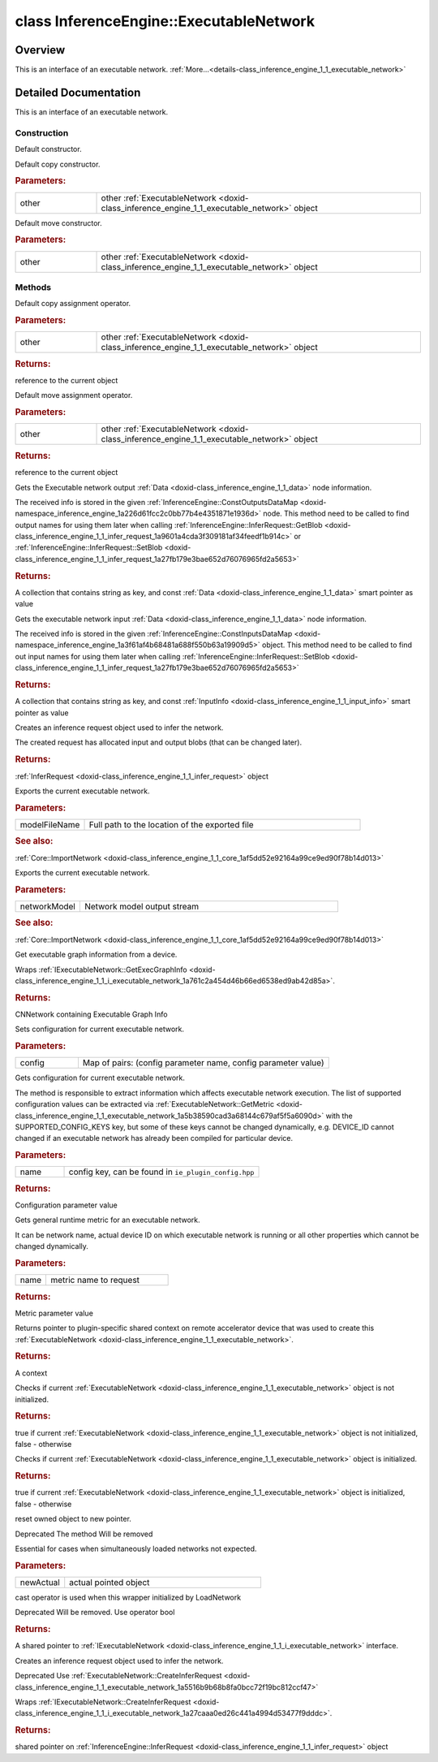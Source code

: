 .. index:: pair: class; InferenceEngine::ExecutableNetwork
.. _doxid-class_inference_engine_1_1_executable_network:

class InferenceEngine::ExecutableNetwork
========================================



Overview
~~~~~~~~

This is an interface of an executable network. :ref:`More...<details-class_inference_engine_1_1_executable_network>`


.. ref-code-block:: cpp
	:class: doxyrest-overview-code-block

	#include <ie_executable_network.hpp>
	
	class ExecutableNetwork
	{
	public:
		// construction
	
		:ref:`ExecutableNetwork<doxid-class_inference_engine_1_1_executable_network_1a9e074226bdcf46324f148a5aea44c82e>`();
		:ref:`ExecutableNetwork<doxid-class_inference_engine_1_1_executable_network_1a6cdac0283fd253a1d8b5443821999ddb>`(const ExecutableNetwork& other);
		:ref:`ExecutableNetwork<doxid-class_inference_engine_1_1_executable_network_1a9af30d9de119e514d19196dad920a8c9>`(ExecutableNetwork&& other);

		// methods
	
		ExecutableNetwork& :ref:`operator =<doxid-class_inference_engine_1_1_executable_network_1a096951ea87e7eec264c292c4ccff06c9>` (const ExecutableNetwork& other);
		ExecutableNetwork& :ref:`operator =<doxid-class_inference_engine_1_1_executable_network_1a3635142743ae4335a99c288d70b1414f>` (ExecutableNetwork&& other);
		:ref:`ConstOutputsDataMap<doxid-namespace_inference_engine_1a226d61fcc2c0bb77b4e4351871e1936d>` :ref:`GetOutputsInfo<doxid-class_inference_engine_1_1_executable_network_1a02acc33e0b3feb52123f0d36a023d980>`() const;
		:ref:`ConstInputsDataMap<doxid-namespace_inference_engine_1a3f61af4b68481a688f550b63a19909d5>` :ref:`GetInputsInfo<doxid-class_inference_engine_1_1_executable_network_1a89bd4c0b76013b8f2227e7c2930b57ba>`() const;
		:ref:`InferRequest<doxid-class_inference_engine_1_1_infer_request>` :ref:`CreateInferRequest<doxid-class_inference_engine_1_1_executable_network_1a5516b9b68b8fa0bcc72f19bc812ccf47>`();
		void :ref:`Export<doxid-class_inference_engine_1_1_executable_network_1aadc38371f9ebaabaf61a95ab646a50ae>`(const std::string& modelFileName);
		void :ref:`Export<doxid-class_inference_engine_1_1_executable_network_1af635c047bd8d67996940f14b3bd4dc95>`(std::ostream& networkModel);
		:ref:`CNNNetwork<doxid-class_inference_engine_1_1_c_n_n_network>` :ref:`GetExecGraphInfo<doxid-class_inference_engine_1_1_executable_network_1a00db8bf2706042fb616e0f6683c6a847>`();
		void :ref:`SetConfig<doxid-class_inference_engine_1_1_executable_network_1aa1ed6418b25be96a413c452ca8c1480a>`(const std::map<std::string, :ref:`Parameter<doxid-namespace_inference_engine_1aff2231f886c9f8fc9c226fd343026789>`>& config);
		:ref:`Parameter<doxid-namespace_inference_engine_1aff2231f886c9f8fc9c226fd343026789>` :ref:`GetConfig<doxid-class_inference_engine_1_1_executable_network_1af43953e9d84965914d1ce50f90480145>`(const std::string& name) const;
		:ref:`Parameter<doxid-namespace_inference_engine_1aff2231f886c9f8fc9c226fd343026789>` :ref:`GetMetric<doxid-class_inference_engine_1_1_executable_network_1a5b38590cad3a68144c679af5f5a6090d>`(const std::string& name) const;
		:ref:`RemoteContext::Ptr<doxid-class_inference_engine_1_1_remote_context_1adc79805c11b6939c51a794b90b8bfa93>` :ref:`GetContext<doxid-class_inference_engine_1_1_executable_network_1a42baa930646e435f5027425c23052d7d>`() const;
		bool :ref:`operator !<doxid-class_inference_engine_1_1_executable_network_1a77feb1084af838d71ce78ac001805fb2>` () const;
		:ref:`operator bool<doxid-class_inference_engine_1_1_executable_network_1a6494e4cb970c7f08701e6eb7530be21f>` () const;
		void :ref:`reset<doxid-class_inference_engine_1_1_executable_network_1a047641f157ef8745ba3a7d0017386af3>`(std::shared_ptr<:ref:`IExecutableNetwork<doxid-class_inference_engine_1_1_i_executable_network>`> newActual);
		:ref:`operator std::shared_ptr< IExecutableNetwork ><doxid-class_inference_engine_1_1_executable_network_1ab9899dca8b19f723bff911a581a3cce0>` ();
		:ref:`InferRequest::Ptr<doxid-class_inference_engine_1_1_infer_request_1aa725364c5565a1cbe4d0e9245a4cb055>` :ref:`CreateInferRequestPtr<doxid-class_inference_engine_1_1_executable_network_1a6579210c5507855ddf3306df28682e9c>`();
	};
.. _details-class_inference_engine_1_1_executable_network:

Detailed Documentation
~~~~~~~~~~~~~~~~~~~~~~

This is an interface of an executable network.

Construction
------------

.. _doxid-class_inference_engine_1_1_executable_network_1a9e074226bdcf46324f148a5aea44c82e:
.. index:: pair: function; ExecutableNetwork

.. ref-code-block:: cpp
	:class: doxyrest-title-code-block

	ExecutableNetwork()

Default constructor.

.. _doxid-class_inference_engine_1_1_executable_network_1a6cdac0283fd253a1d8b5443821999ddb:
.. index:: pair: function; ExecutableNetwork

.. ref-code-block:: cpp
	:class: doxyrest-title-code-block

	ExecutableNetwork(const ExecutableNetwork& other)

Default copy constructor.



.. rubric:: Parameters:

.. list-table::
	:widths: 20 80

	*
		- other

		- other :ref:`ExecutableNetwork <doxid-class_inference_engine_1_1_executable_network>` object

.. _doxid-class_inference_engine_1_1_executable_network_1a9af30d9de119e514d19196dad920a8c9:
.. index:: pair: function; ExecutableNetwork

.. ref-code-block:: cpp
	:class: doxyrest-title-code-block

	ExecutableNetwork(ExecutableNetwork&& other)

Default move constructor.



.. rubric:: Parameters:

.. list-table::
	:widths: 20 80

	*
		- other

		- other :ref:`ExecutableNetwork <doxid-class_inference_engine_1_1_executable_network>` object

Methods
-------

.. _doxid-class_inference_engine_1_1_executable_network_1a096951ea87e7eec264c292c4ccff06c9:
.. index:: pair: function; operator=

.. ref-code-block:: cpp
	:class: doxyrest-title-code-block

	ExecutableNetwork& operator = (const ExecutableNetwork& other)

Default copy assignment operator.



.. rubric:: Parameters:

.. list-table::
	:widths: 20 80

	*
		- other

		- other :ref:`ExecutableNetwork <doxid-class_inference_engine_1_1_executable_network>` object



.. rubric:: Returns:

reference to the current object

.. _doxid-class_inference_engine_1_1_executable_network_1a3635142743ae4335a99c288d70b1414f:
.. index:: pair: function; operator=

.. ref-code-block:: cpp
	:class: doxyrest-title-code-block

	ExecutableNetwork& operator = (ExecutableNetwork&& other)

Default move assignment operator.



.. rubric:: Parameters:

.. list-table::
	:widths: 20 80

	*
		- other

		- other :ref:`ExecutableNetwork <doxid-class_inference_engine_1_1_executable_network>` object



.. rubric:: Returns:

reference to the current object

.. _doxid-class_inference_engine_1_1_executable_network_1a02acc33e0b3feb52123f0d36a023d980:
.. index:: pair: function; GetOutputsInfo

.. ref-code-block:: cpp
	:class: doxyrest-title-code-block

	:ref:`ConstOutputsDataMap<doxid-namespace_inference_engine_1a226d61fcc2c0bb77b4e4351871e1936d>` GetOutputsInfo() const

Gets the Executable network output :ref:`Data <doxid-class_inference_engine_1_1_data>` node information.

The received info is stored in the given :ref:`InferenceEngine::ConstOutputsDataMap <doxid-namespace_inference_engine_1a226d61fcc2c0bb77b4e4351871e1936d>` node. This method need to be called to find output names for using them later when calling :ref:`InferenceEngine::InferRequest::GetBlob <doxid-class_inference_engine_1_1_infer_request_1a9601a4cda3f309181af34feedf1b914c>` or :ref:`InferenceEngine::InferRequest::SetBlob <doxid-class_inference_engine_1_1_infer_request_1a27fb179e3bae652d76076965fd2a5653>`



.. rubric:: Returns:

A collection that contains string as key, and const :ref:`Data <doxid-class_inference_engine_1_1_data>` smart pointer as value

.. _doxid-class_inference_engine_1_1_executable_network_1a89bd4c0b76013b8f2227e7c2930b57ba:
.. index:: pair: function; GetInputsInfo

.. ref-code-block:: cpp
	:class: doxyrest-title-code-block

	:ref:`ConstInputsDataMap<doxid-namespace_inference_engine_1a3f61af4b68481a688f550b63a19909d5>` GetInputsInfo() const

Gets the executable network input :ref:`Data <doxid-class_inference_engine_1_1_data>` node information.

The received info is stored in the given :ref:`InferenceEngine::ConstInputsDataMap <doxid-namespace_inference_engine_1a3f61af4b68481a688f550b63a19909d5>` object. This method need to be called to find out input names for using them later when calling :ref:`InferenceEngine::InferRequest::SetBlob <doxid-class_inference_engine_1_1_infer_request_1a27fb179e3bae652d76076965fd2a5653>`



.. rubric:: Returns:

A collection that contains string as key, and const :ref:`InputInfo <doxid-class_inference_engine_1_1_input_info>` smart pointer as value

.. _doxid-class_inference_engine_1_1_executable_network_1a5516b9b68b8fa0bcc72f19bc812ccf47:
.. index:: pair: function; CreateInferRequest

.. ref-code-block:: cpp
	:class: doxyrest-title-code-block

	:ref:`InferRequest<doxid-class_inference_engine_1_1_infer_request>` CreateInferRequest()

Creates an inference request object used to infer the network.

The created request has allocated input and output blobs (that can be changed later).



.. rubric:: Returns:

:ref:`InferRequest <doxid-class_inference_engine_1_1_infer_request>` object

.. _doxid-class_inference_engine_1_1_executable_network_1aadc38371f9ebaabaf61a95ab646a50ae:
.. index:: pair: function; Export

.. ref-code-block:: cpp
	:class: doxyrest-title-code-block

	void Export(const std::string& modelFileName)

Exports the current executable network.



.. rubric:: Parameters:

.. list-table::
	:widths: 20 80

	*
		- modelFileName

		- Full path to the location of the exported file



.. rubric:: See also:

:ref:`Core::ImportNetwork <doxid-class_inference_engine_1_1_core_1af5dd52e92164a99ce9ed90f78b14d013>`

.. _doxid-class_inference_engine_1_1_executable_network_1af635c047bd8d67996940f14b3bd4dc95:
.. index:: pair: function; Export

.. ref-code-block:: cpp
	:class: doxyrest-title-code-block

	void Export(std::ostream& networkModel)

Exports the current executable network.



.. rubric:: Parameters:

.. list-table::
	:widths: 20 80

	*
		- networkModel

		- Network model output stream



.. rubric:: See also:

:ref:`Core::ImportNetwork <doxid-class_inference_engine_1_1_core_1af5dd52e92164a99ce9ed90f78b14d013>`

.. _doxid-class_inference_engine_1_1_executable_network_1a00db8bf2706042fb616e0f6683c6a847:
.. index:: pair: function; GetExecGraphInfo

.. ref-code-block:: cpp
	:class: doxyrest-title-code-block

	:ref:`CNNNetwork<doxid-class_inference_engine_1_1_c_n_n_network>` GetExecGraphInfo()

Get executable graph information from a device.

Wraps :ref:`IExecutableNetwork::GetExecGraphInfo <doxid-class_inference_engine_1_1_i_executable_network_1a761c2a454d46b66ed6538ed9ab42d85a>`.



.. rubric:: Returns:

CNNetwork containing Executable Graph Info

.. _doxid-class_inference_engine_1_1_executable_network_1aa1ed6418b25be96a413c452ca8c1480a:
.. index:: pair: function; SetConfig

.. ref-code-block:: cpp
	:class: doxyrest-title-code-block

	void SetConfig(const std::map<std::string, :ref:`Parameter<doxid-namespace_inference_engine_1aff2231f886c9f8fc9c226fd343026789>`>& config)

Sets configuration for current executable network.



.. rubric:: Parameters:

.. list-table::
	:widths: 20 80

	*
		- config

		- Map of pairs: (config parameter name, config parameter value)

.. _doxid-class_inference_engine_1_1_executable_network_1af43953e9d84965914d1ce50f90480145:
.. index:: pair: function; GetConfig

.. ref-code-block:: cpp
	:class: doxyrest-title-code-block

	:ref:`Parameter<doxid-namespace_inference_engine_1aff2231f886c9f8fc9c226fd343026789>` GetConfig(const std::string& name) const

Gets configuration for current executable network.

The method is responsible to extract information which affects executable network execution. The list of supported configuration values can be extracted via :ref:`ExecutableNetwork::GetMetric <doxid-class_inference_engine_1_1_executable_network_1a5b38590cad3a68144c679af5f5a6090d>` with the SUPPORTED_CONFIG_KEYS key, but some of these keys cannot be changed dynamically, e.g. DEVICE_ID cannot changed if an executable network has already been compiled for particular device.



.. rubric:: Parameters:

.. list-table::
	:widths: 20 80

	*
		- name

		- config key, can be found in ``ie_plugin_config.hpp``



.. rubric:: Returns:

Configuration parameter value

.. _doxid-class_inference_engine_1_1_executable_network_1a5b38590cad3a68144c679af5f5a6090d:
.. index:: pair: function; GetMetric

.. ref-code-block:: cpp
	:class: doxyrest-title-code-block

	:ref:`Parameter<doxid-namespace_inference_engine_1aff2231f886c9f8fc9c226fd343026789>` GetMetric(const std::string& name) const

Gets general runtime metric for an executable network.

It can be network name, actual device ID on which executable network is running or all other properties which cannot be changed dynamically.



.. rubric:: Parameters:

.. list-table::
	:widths: 20 80

	*
		- name

		- metric name to request



.. rubric:: Returns:

Metric parameter value

.. _doxid-class_inference_engine_1_1_executable_network_1a42baa930646e435f5027425c23052d7d:
.. index:: pair: function; GetContext

.. ref-code-block:: cpp
	:class: doxyrest-title-code-block

	:ref:`RemoteContext::Ptr<doxid-class_inference_engine_1_1_remote_context_1adc79805c11b6939c51a794b90b8bfa93>` GetContext() const

Returns pointer to plugin-specific shared context on remote accelerator device that was used to create this :ref:`ExecutableNetwork <doxid-class_inference_engine_1_1_executable_network>`.



.. rubric:: Returns:

A context

.. _doxid-class_inference_engine_1_1_executable_network_1a77feb1084af838d71ce78ac001805fb2:
.. index:: pair: function; operator!

.. ref-code-block:: cpp
	:class: doxyrest-title-code-block

	bool operator ! () const

Checks if current :ref:`ExecutableNetwork <doxid-class_inference_engine_1_1_executable_network>` object is not initialized.



.. rubric:: Returns:

true if current :ref:`ExecutableNetwork <doxid-class_inference_engine_1_1_executable_network>` object is not initialized, false - otherwise

.. _doxid-class_inference_engine_1_1_executable_network_1a6494e4cb970c7f08701e6eb7530be21f:
.. index:: pair: function; operator bool

.. ref-code-block:: cpp
	:class: doxyrest-title-code-block

	operator bool () const

Checks if current :ref:`ExecutableNetwork <doxid-class_inference_engine_1_1_executable_network>` object is initialized.



.. rubric:: Returns:

true if current :ref:`ExecutableNetwork <doxid-class_inference_engine_1_1_executable_network>` object is initialized, false - otherwise

.. _doxid-class_inference_engine_1_1_executable_network_1a047641f157ef8745ba3a7d0017386af3:
.. index:: pair: function; reset

.. ref-code-block:: cpp
	:class: doxyrest-title-code-block

	void reset(std::shared_ptr<:ref:`IExecutableNetwork<doxid-class_inference_engine_1_1_i_executable_network>`> newActual)

reset owned object to new pointer.

Deprecated The method Will be removed

Essential for cases when simultaneously loaded networks not expected.



.. rubric:: Parameters:

.. list-table::
	:widths: 20 80

	*
		- newActual

		- actual pointed object

.. _doxid-class_inference_engine_1_1_executable_network_1ab9899dca8b19f723bff911a581a3cce0:
.. index:: pair: function; operator std::shared_ptr< IExecutableNetwork >

.. ref-code-block:: cpp
	:class: doxyrest-title-code-block

	operator std::shared_ptr< IExecutableNetwork > ()

cast operator is used when this wrapper initialized by LoadNetwork

Deprecated Will be removed. Use operator bool



.. rubric:: Returns:

A shared pointer to :ref:`IExecutableNetwork <doxid-class_inference_engine_1_1_i_executable_network>` interface.

.. _doxid-class_inference_engine_1_1_executable_network_1a6579210c5507855ddf3306df28682e9c:
.. index:: pair: function; CreateInferRequestPtr

.. ref-code-block:: cpp
	:class: doxyrest-title-code-block

	:ref:`InferRequest::Ptr<doxid-class_inference_engine_1_1_infer_request_1aa725364c5565a1cbe4d0e9245a4cb055>` CreateInferRequestPtr()

Creates an inference request object used to infer the network.

Deprecated Use :ref:`ExecutableNetwork::CreateInferRequest <doxid-class_inference_engine_1_1_executable_network_1a5516b9b68b8fa0bcc72f19bc812ccf47>`

Wraps :ref:`IExecutableNetwork::CreateInferRequest <doxid-class_inference_engine_1_1_i_executable_network_1a27caaa0ed26c441a4994d53477f9dddc>`.



.. rubric:: Returns:

shared pointer on :ref:`InferenceEngine::InferRequest <doxid-class_inference_engine_1_1_infer_request>` object


